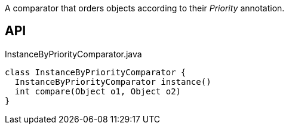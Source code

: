 :Notice: Licensed to the Apache Software Foundation (ASF) under one or more contributor license agreements. See the NOTICE file distributed with this work for additional information regarding copyright ownership. The ASF licenses this file to you under the Apache License, Version 2.0 (the "License"); you may not use this file except in compliance with the License. You may obtain a copy of the License at. http://www.apache.org/licenses/LICENSE-2.0 . Unless required by applicable law or agreed to in writing, software distributed under the License is distributed on an "AS IS" BASIS, WITHOUT WARRANTIES OR  CONDITIONS OF ANY KIND, either express or implied. See the License for the specific language governing permissions and limitations under the License.

A comparator that orders objects according to their _Priority_ annotation.

== API

[source,java]
.InstanceByPriorityComparator.java
----
class InstanceByPriorityComparator {
  InstanceByPriorityComparator instance()
  int compare(Object o1, Object o2)
}
----

